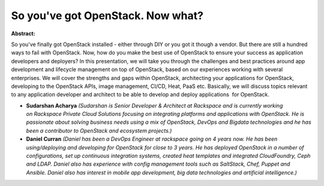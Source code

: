 So you've got OpenStack. Now what?
~~~~~~~~~~~~~~~~~~~~~~~~~~~~~~~~~~

**Abstract:**

So you've finally got OpenStack installed - either through DIY or you got it though a vendor. But there are still a hundred ways to fail with OpenStack. Now, how do you make the best use of OpenStack to ensure your success as application developers and deployers? In this presentation, we will take you through the challenges and best practices around app development and lifecycle management on top of OpenStack, based on our experiences working with several enterprises. We will cover the strengths and gaps within OpenStack, architecting your applications for OpenStack, developing to the OpenStack APIs, image management, CI/CD, Heat, PaaS etc. Basically, we will discuss topics relevant to any application developer and architect to be able to develop and deploy applications  for OpenStack.    


* **Sudarshan Acharya** *(Sudarshan is Senior Developer & Architect at Rackspace and is currently working on Rackspace Private Cloud Solutions focusing on integrating platforms and applications with OpenStack. He is passionate about solving business needs using a mix of OpenStack, DevOps and Bigdata technologies and he has been a contributor to OpenStack and ecosystem projects.)*

* **Daniel Curran** *(Daniel has been a DevOps Engineer at rackspace going on 4 years now. He has been using/deploying and developing for OpenStack for close to 3 years. He has deployed OpenStack in a number of configurations, set up continuous integration systems, created heat templates and integrated CloudFoundry, Ceph and LDAP. Daniel also has experience with config management tools such as SaltStack, Chef, Puppet and Ansible. Daniel also has interest in mobile app development, big data technologies and artificial intelligence.)*

